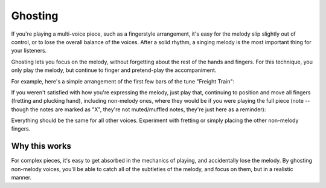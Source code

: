 Ghosting
--------

.. tech:technique:: ghosting
   :displayname: Ghosting

   For polyphonic music or fingerstyle, play the melody with proper fingering and full expression, and only pretend to play any other voices.

If you're playing a multi-voice piece, such as a fingerstyle arrangement, it's easy for the melody slip slightly out of control, or to lose the overall balance of the voices.  After a solid rhythm, a singing melody is the most important thing for your listeners.

Ghosting lets you focus on the melody, without forgetting about the rest of the hands and fingers.  For this technique, you only play the melody, but continue to finger and pretend-play the accompaniment.

For example, here's a simple arrangement of the first few bars of the tune "Freight Train":

.. vextab::

   tabstave notation=true
   voice
   notes :q 3/1 0/1 3/2 0/2 | :q 4/3 :8 3/1 6/2 :h T6/2
   voice
   notes :8 3/5 2/4 3/6 2/4 3/5 2/4 3/6 2/4 | 3/6 3/4 5/5 3/4 3/6 3/4 5/5 3/4

If you weren't satisfied with how you're expressing the melody, just play that, continuing to position and move all fingers (fretting and plucking hand), including non-melody ones, where they would be if you were playing the full piece (note -- though the notes are marked as "X", they're not muted/muffled notes, they're just here as a reminder):

.. vextab::

   options tab-stems=true
   tabstave
   voice
   notes :q 3/1 0/1 3/2 0/2 | :q 4/3 :8 3/1 6/2 :h T6/2
   voice
   notes :8 X/5 X/4 X/6 X/4 X/5 X/4 X/6 X/4 | X/6 X/4 X/5 X/4 X/6 X/4 X/5 X/4

Everything should be the same for all other voices.  Experiment with fretting or simply placing the other non-melody fingers.

Why this works
^^^^^^^^^^^^^^

For complex pieces, it's easy to get absorbed in the mechanics of playing, and accidentally lose the melody.  By ghosting non-melody voices, you'll be able to catch all of the subtleties of the melody, and focus on them, but in a realistic manner.
